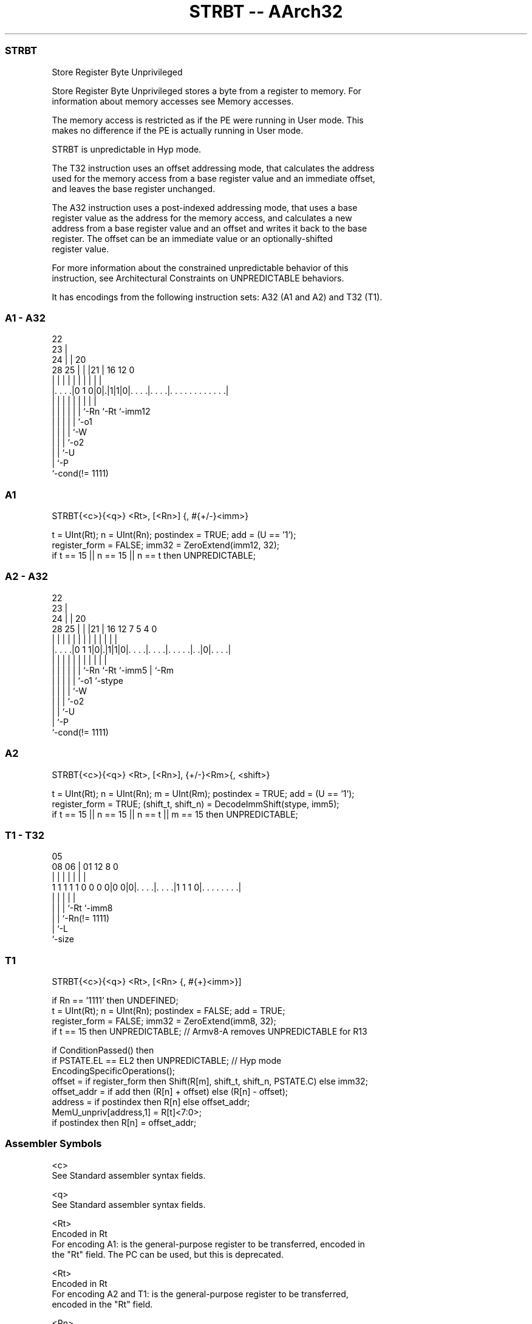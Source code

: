 .nh
.TH "STRBT -- AArch32" "7" " "  "instruction" "general"
.SS STRBT
 Store Register Byte Unprivileged

 Store Register Byte Unprivileged stores a byte from a register to memory. For
 information about memory accesses see Memory accesses.

 The memory access is restricted as if the PE were running in User mode. This
 makes no difference if the PE is actually running in User mode.

 STRBT is unpredictable in Hyp mode.

 The T32 instruction uses an offset addressing mode, that calculates the address
 used for the memory access from a base register value and an immediate offset,
 and leaves the base register unchanged.

 The A32 instruction uses a post-indexed addressing mode, that uses a base
 register value as the address for the memory access, and calculates a new
 address from a base register value and an offset and writes it back to the base
 register. The offset can be an immediate value or an optionally-shifted
 register value.

 For more information about the constrained unpredictable behavior of this
 instruction, see Architectural Constraints on UNPREDICTABLE behaviors.


It has encodings from the following instruction sets:  A32 (A1 and A2) and  T32 (T1).

.SS A1 - A32
 
                     22                                            
                   23 |                                            
                 24 | |  20                                        
         28    25 | | |21 |      16      12                       0
          |     | | | | | |       |       |                       |
  |. . . .|0 1 0|0|.|1|1|0|. . . .|. . . .|. . . . . . . . . . . .|
  |             | | | | | |       |       |
  |             | | | | | `-Rn    `-Rt    `-imm12
  |             | | | | `-o1
  |             | | | `-W
  |             | | `-o2
  |             | `-U
  |             `-P
  `-cond(!= 1111)
  
  
 
.SS A1
 
 STRBT{<c>}{<q>} <Rt>, [<Rn>] {, #{+/-}<imm>}
 
 t = UInt(Rt);  n = UInt(Rn);  postindex = TRUE;  add = (U == '1');
 register_form = FALSE;  imm32 = ZeroExtend(imm12, 32);
 if t == 15 || n == 15 || n == t then UNPREDICTABLE;
.SS A2 - A32
 
                     22                                            
                   23 |                                            
                 24 | |  20                                        
         28    25 | | |21 |      16      12         7   5 4       0
          |     | | | | | |       |       |         |   | |       |
  |. . . .|0 1 1|0|.|1|1|0|. . . .|. . . .|. . . . .|. .|0|. . . .|
  |             | | | | | |       |       |         |     |
  |             | | | | | `-Rn    `-Rt    `-imm5    |     `-Rm
  |             | | | | `-o1                        `-stype
  |             | | | `-W
  |             | | `-o2
  |             | `-U
  |             `-P
  `-cond(!= 1111)
  
  
 
.SS A2
 
 STRBT{<c>}{<q>} <Rt>, [<Rn>], {+/-}<Rm>{, <shift>}
 
 t = UInt(Rt);  n = UInt(Rn);  m = UInt(Rm);  postindex = TRUE;  add = (U == '1');
 register_form = TRUE;  (shift_t, shift_n) = DecodeImmShift(stype, imm5);
 if t == 15 || n == 15 || n == t || m == 15 then UNPREDICTABLE;
.SS T1 - T32
 
                                                                   
                                                                   
                         05                                        
                   08  06 |      01      12       8               0
                    |   | |       |       |       |               |
   1 1 1 1 1 0 0 0 0|0 0|0|. . . .|. . . .|1 1 1 0|. . . . . . . .|
                    |   | |       |               |
                    |   | |       `-Rt            `-imm8
                    |   | `-Rn(!= 1111)
                    |   `-L
                    `-size
  
  
 
.SS T1
 
 STRBT{<c>}{<q>} <Rt>, [<Rn> {, #{+}<imm>}]
 
 if Rn == '1111' then UNDEFINED;
 t = UInt(Rt);  n = UInt(Rn);  postindex = FALSE;  add = TRUE;
 register_form = FALSE;  imm32 = ZeroExtend(imm8, 32);
 if t == 15 then UNPREDICTABLE; // Armv8-A removes UNPREDICTABLE for R13
 
 if ConditionPassed() then
     if PSTATE.EL == EL2 then UNPREDICTABLE;               // Hyp mode
     EncodingSpecificOperations();
     offset = if register_form then Shift(R[m], shift_t, shift_n, PSTATE.C) else imm32;
     offset_addr = if add then (R[n] + offset) else (R[n] - offset);
     address = if postindex then R[n] else offset_addr;
     MemU_unpriv[address,1] = R[t]<7:0>;
     if postindex then R[n] = offset_addr;
 

.SS Assembler Symbols

 <c>
  See Standard assembler syntax fields.

 <q>
  See Standard assembler syntax fields.

 <Rt>
  Encoded in Rt
  For encoding A1: is the general-purpose register to be transferred, encoded in
  the "Rt" field. The PC can be used, but this is deprecated.

 <Rt>
  Encoded in Rt
  For encoding A2 and T1: is the general-purpose register to be transferred,
  encoded in the "Rt" field.

 <Rn>
  Encoded in Rn
  Is the general-purpose base register, encoded in the "Rn" field.

 +/-
  Encoded in U
  For encoding A1: specifies the offset is added to or subtracted from the base
  register, defaulting to + if omitted and

  U +/- 
  0 -   
  1 +   

 +/-
  Encoded in U
  For encoding A2: specifies the index register is added to or subtracted from
  the base register, defaulting to + if omitted and

  U +/- 
  0 -   
  1 +   

 <Rm>
  Encoded in Rm
  Is the general-purpose index register, encoded in the "Rm" field.

 <shift>
  The shift to apply to the value read from <Rm>. If absent, no shift is
  applied. Otherwise, see Shifts applied to a register.

 +
  Specifies the offset is added to the base register.

 <imm>
  Encoded in imm12
  For encoding A1: is the 12-bit unsigned immediate byte offset, in the range 0
  to 4095, defaulting to 0 if omitted, and encoded in the "imm12" field.

 <imm>
  Encoded in imm8
  For encoding T1: is an optional 8-bit unsigned immediate byte offset, in the
  range 0 to 255, defaulting to 0 and encoded in the "imm8" field.



.SS Operation

 if ConditionPassed() then
     if PSTATE.EL == EL2 then UNPREDICTABLE;               // Hyp mode
     EncodingSpecificOperations();
     offset = if register_form then Shift(R[m], shift_t, shift_n, PSTATE.C) else imm32;
     offset_addr = if add then (R[n] + offset) else (R[n] - offset);
     address = if postindex then R[n] else offset_addr;
     MemU_unpriv[address,1] = R[t]<7:0>;
     if postindex then R[n] = offset_addr;


.SS Operational Notes

 
 If CPSR.DIT is 1, the timing of this instruction is insensitive to the value of the data being loaded or stored.

